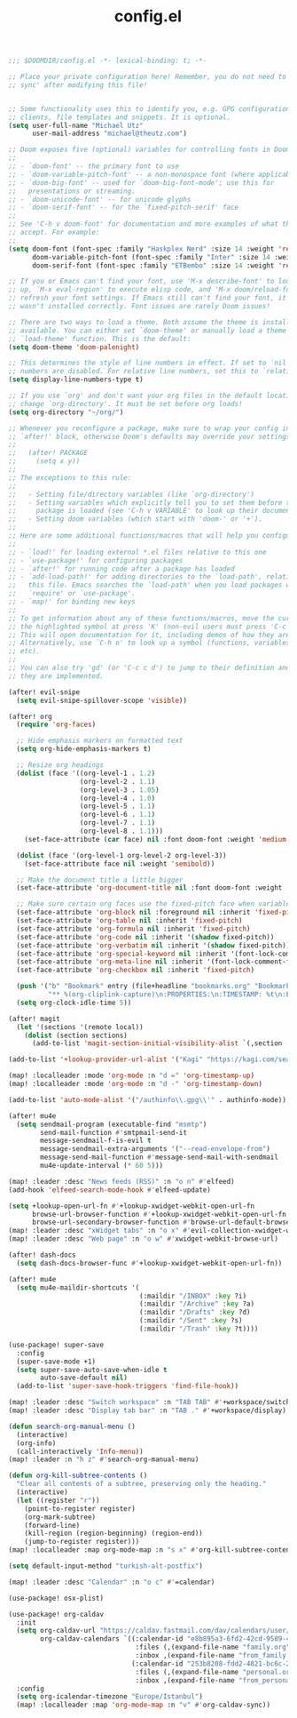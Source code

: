 #+TITLE: config.el

#+BEGIN_SRC emacs-lisp
;;; $DOOMDIR/config.el -*- lexical-binding: t; -*-

;; Place your private configuration here! Remember, you do not need to run 'doom
;; sync' after modifying this file!


;; Some functionality uses this to identify you, e.g. GPG configuration, email
;; clients, file templates and snippets. It is optional.
(setq user-full-name "Michael Utz"
      user-mail-address "michael@theutz.com")

;; Doom exposes five (optional) variables for controlling fonts in Doom:
;;
;; - `doom-font' -- the primary font to use
;; - `doom-variable-pitch-font' -- a non-monospace font (where applicable)
;; - `doom-big-font' -- used for `doom-big-font-mode'; use this for
;;   presentations or streaming.
;; - `doom-unicode-font' -- for unicode glyphs
;; - `doom-serif-font' -- for the `fixed-pitch-serif' face
;;
;; See 'C-h v doom-font' for documentation and more examples of what they
;; accept. For example:
;;
(setq doom-font (font-spec :family "Haskplex Nerd" :size 14 :weight 'regular)
      doom-variable-pitch-font (font-spec :family "Inter" :size 14 :weight 'light)
      doom-serif-font (font-spec :family "ETBembo" :size 14 :weight 'regular))

;; If you or Emacs can't find your font, use 'M-x describe-font' to look them
;; up, `M-x eval-region' to execute elisp code, and 'M-x doom/reload-font' to
;; refresh your font settings. If Emacs still can't find your font, it likely
;; wasn't installed correctly. Font issues are rarely Doom issues!

;; There are two ways to load a theme. Both assume the theme is installed and
;; available. You can either set `doom-theme' or manually load a theme with the
;; `load-theme' function. This is the default:
(setq doom-theme 'doom-palenight)

;; This determines the style of line numbers in effect. If set to `nil', line
;; numbers are disabled. For relative line numbers, set this to `relative'.
(setq display-line-numbers-type t)

;; If you use `org' and don't want your org files in the default location below,
;; change `org-directory'. It must be set before org loads!
(setq org-directory "~/org/")

;; Whenever you reconfigure a package, make sure to wrap your config in an
;; `after!' block, otherwise Doom's defaults may override your settings. E.g.
;;
;;   (after! PACKAGE
;;     (setq x y))
;;
;; The exceptions to this rule:
;;
;;   - Setting file/directory variables (like `org-directory')
;;   - Setting variables which explicitly tell you to set them before their
;;     package is loaded (see 'C-h v VARIABLE' to look up their documentation).
;;   - Setting doom variables (which start with 'doom-' or '+').
;;
;; Here are some additional functions/macros that will help you configure Doom.
;;
;; - `load!' for loading external *.el files relative to this one
;; - `use-package!' for configuring packages
;; - `after!' for running code after a package has loaded
;; - `add-load-path!' for adding directories to the `load-path', relative to
;;   this file. Emacs searches the `load-path' when you load packages with
;;   `require' or `use-package'.
;; - `map!' for binding new keys
;;
;; To get information about any of these functions/macros, move the cursor over
;; the highlighted symbol at press 'K' (non-evil users must press 'C-c c k').
;; This will open documentation for it, including demos of how they are used.
;; Alternatively, use `C-h o' to look up a symbol (functions, variables, faces,
;; etc).
;;
;; You can also try 'gd' (or 'C-c c d') to jump to their definition and see how
;; they are implemented.

(after! evil-snipe
  (setq evil-snipe-spillover-scope 'visible))

(after! org
  (require 'org-faces)

  ;; Hide emphasis markers on formatted text
  (setq org-hide-emphasis-markers t)

  ;; Resize org headings
  (dolist (face '((org-level-1 . 1.2)
                  (org-level-2 . 1.1)
                  (org-level-3 . 1.05)
                  (org-level-4 . 1.0)
                  (org-level-5 . 1.1)
                  (org-level-6 . 1.1)
                  (org-level-7 . 1.1)
                  (org-level-8 . 1.1)))
    (set-face-attribute (car face) nil :font doom-font :weight 'medium :height (cdr face)))

  (dolist (face '(org-level-1 org-level-2 org-level-3))
    (set-face-attribute face nil :weight 'semibold))

  ;; Make the document title a little bigger
  (set-face-attribute 'org-document-title nil :font doom-font :weight 'bold :height 1.3)

  ;; Make sure certain org faces use the fixed-pitch face when variable-pitch-mode is on
  (set-face-attribute 'org-block nil :foreground nil :inherit 'fixed-pitch)
  (set-face-attribute 'org-table nil :inherit 'fixed-pitch)
  (set-face-attribute 'org-formula nil :inherit 'fixed-pitch)
  (set-face-attribute 'org-code nil :inherit '(shadow fixed-pitch))
  (set-face-attribute 'org-verbatim nil :inherit '(shadow fixed-pitch))
  (set-face-attribute 'org-special-keyword nil :inherit '(font-lock-comment-face fixed-pitch))
  (set-face-attribute 'org-meta-line nil :inherit '(font-lock-comment-face fixed-pitch))
  (set-face-attribute 'org-checkbox nil :inherit 'fixed-pitch)

  (push '("b" "Bookmark" entry (file+headline "bookmarks.org" "Bookmarks")
          "** %(org-cliplink-capture)\n:PROPERTIES:\n:TIMESTAMP: %t\n:END:%?\n" :empty-lines 1 :prepend t) org-capture-templates)
  (setq org-clock-idle-time 5))

(after! magit
  (let '(sections '(remote local))
    (dolist (section sections)
      (add-to-list 'magit-section-initial-visibility-alist `(,section . hide)))))

(add-to-list '+lookup-provider-url-alist '("Kagi" "https://kagi.com/search?q=%s"))

(map! :localleader :mode 'org-mode :n "d =" 'org-timestamp-up)
(map! :localleader :mode 'org-mode :n "d -" 'org-timestamp-down)

(add-to-list 'auto-mode-alist '("/authinfo\\.gpg\\'" . authinfo-mode))

(after! mu4e
  (setq sendmail-program (executable-find "msmtp")
        send-mail-function #'smtpmail-send-it
        message-sendmail-f-is-evil t
        message-sendmail-extra-arguments '("--read-envelope-from")
        message-send-mail-function #'message-send-mail-with-sendmail
        mu4e-update-interval (* 60 5)))

(map! :leader :desc "News feeds (RSS)" :n "o n" #'elfeed)
(add-hook 'elfeed-search-mode-hook #'elfeed-update)

(setq +lookup-open-url-fn #'+lookup-xwidget-webkit-open-url-fn
      browse-url-browser-function #'+lookup-xwidget-webkit-open-url-fn
      browse-url-secondary-browser-function #'browse-url-default-browser)
(map! :leader :desc "xWidget tabs" :n "o x" #'evil-collection-xwidget-webkit-search-tabs)
(map! :leader :desc "Web page" :n "o w" #'xwidget-webkit-browse-url)

(after! dash-docs
  (setq dash-docs-browser-func #'+lookup-xwidget-webkit-open-url-fn))

(after! mu4e
  (setq mu4e-maildir-shortcuts '(
                                 (:maildir "/INBOX" :key ?i)
                                 (:maildir "/Archive" :key ?a)
                                 (:maildir "/Drafts" :key ?d)
                                 (:maildir "/Sent" :key ?s)
                                 (:maildir "/Trash" :key ?t))))

(use-package! super-save
  :config
  (super-save-mode +1)
  (setq super-save-auto-save-when-idle t
        auto-save-default nil)
  (add-to-list 'super-save-hook-triggers 'find-file-hook))

(map! :leader :desc "Switch workspace" :n "TAB TAB" #'+workspace/switch-to)
(map! :leader :desc "Display tab bar" :n "TAB ." #'+workspace/display)

(defun search-org-manual-menu ()
  (interactive)
  (org-info)
  (call-interactively 'Info-menu))
(map! :leader :n "h z" #'search-org-manual-menu)

(defun org-kill-subtree-contents ()
  "Clear all contents of a subtree, preserving only the heading."
  (interactive)
  (let ((register "r"))
    (point-to-register register)
    (org-mark-subtree)
    (forward-line)
    (kill-region (region-beginning) (region-end))
    (jump-to-register register)))
(map! :localleader :map org-mode-map :n "s x" #'org-kill-subtree-contents)

(setq default-input-method "turkish-alt-postfix")

(map! :leader :desc "Calendar" :n "o c" #'=calendar)

(use-package! osx-plist)

(use-package! org-caldav
  :init
  (setq org-caldav-url "https://caldav.fastmail.com/dav/calendars/user/michael@theutz.com/"
        org-caldav-calendars `((:calendar-id "e8b895a3-6fd2-42cd-9589-4c8c6bcab38f"
                                :files (,(expand-file-name "family.org" org-directory))
                                :inbox ,(expand-file-name "from_family.org" org-directory))
                               (:calendar-id "253b8208-fdd2-4821-bc6c-23852c6529ce"
                                :files (,(expand-file-name "personal.org" org-directory))
                                :inbox ,(expand-file-name "from_personal.org" org-directory))))
  :config
  (setq org-icalendar-timezone "Europe/Istanbul")
  (map! :localleader :map 'org-mode-map :n "v" #'org-caldav-sync))
#+END_SRC
